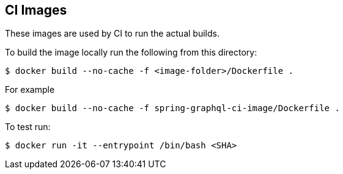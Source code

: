 == CI Images

These images are used by CI to run the actual builds.

To build the image locally run the following from this directory:

----
$ docker build --no-cache -f <image-folder>/Dockerfile .
----

For example

----
$ docker build --no-cache -f spring-graphql-ci-image/Dockerfile .
----

To test run:

----
$ docker run -it --entrypoint /bin/bash <SHA>
----

